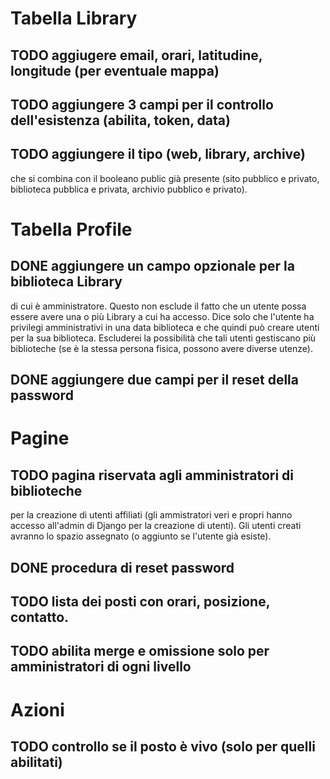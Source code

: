 * Tabella Library

** TODO aggiugere email, orari, latitudine, longitude (per eventuale mappa)

** TODO aggiungere 3 campi per il controllo dell'esistenza (abilita, token, data)

** TODO  aggiungere il tipo (web, library, archive)

che si combina con il booleano public già presente (sito pubblico e
privato, biblioteca pubblica e privata, archivio pubblico e privato).

* Tabella Profile

** DONE aggiungere un campo opzionale per la biblioteca Library
CLOSED: [2024-07-14 Sun 08:21]

di cui è amministratore. Questo non esclude il fatto che un utente
possa essere avere una o più Library a cui ha accesso. Dice solo che
l'utente ha privilegi amministrativi in una data biblioteca e che
quindi può creare utenti per la sua biblioteca. Escluderei la
possibilità che tali utenti gestiscano più biblioteche (se è la stessa
persona fisica, possono avere diverse utenze).

** DONE aggiungere due campi per il reset della password
CLOSED: [2024-07-14 Sun 08:21]

* Pagine

** TODO pagina riservata agli amministratori di biblioteche

per la creazione di utenti affiliati (gli ammistratori veri e propri
hanno accesso all'admin di Django per la creazione di utenti). Gli
utenti creati avranno lo spazio assegnato (o aggiunto se l'utente
già esiste).

** DONE procedura di reset password
CLOSED: [2024-07-14 Sun 08:21]

** TODO lista dei posti con orari, posizione, contatto.

** TODO abilita merge e omissione solo per amministratori di ogni livello

* Azioni

** TODO controllo se il posto è vivo (solo per quelli abilitati)


